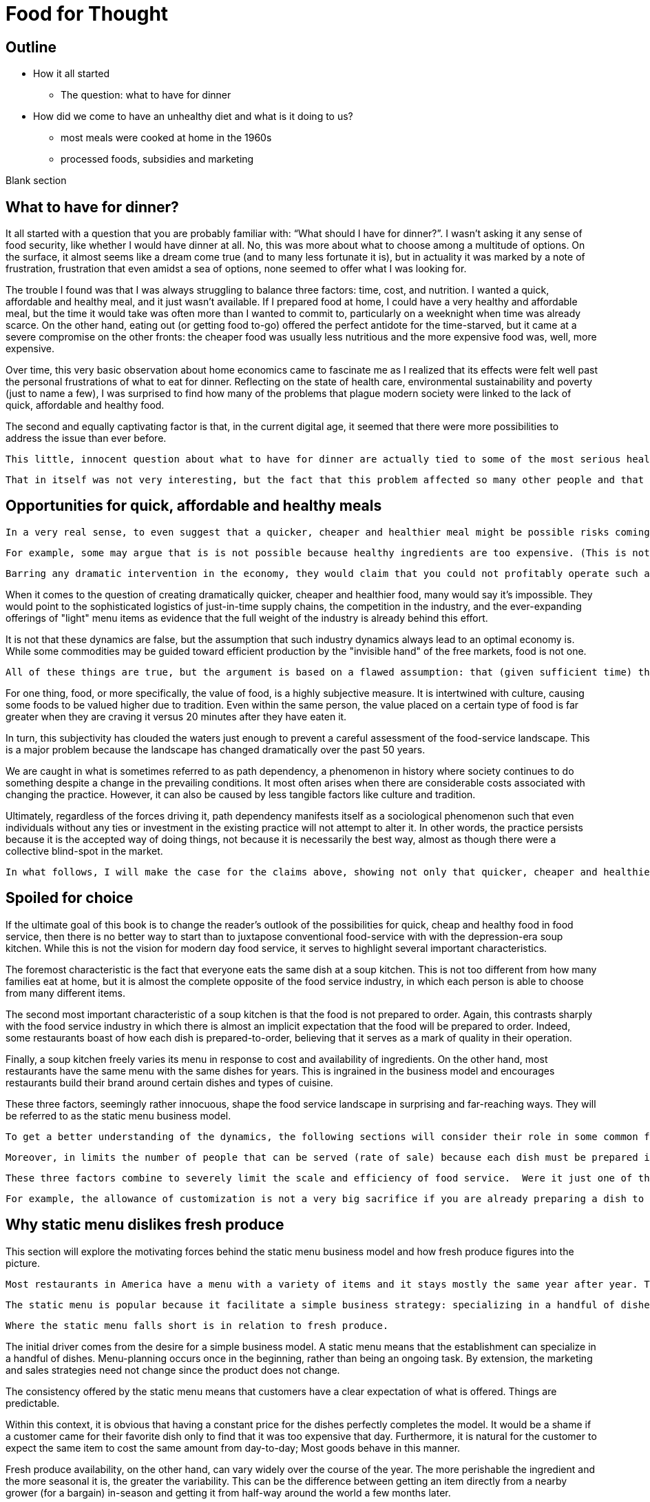 = Food for Thought

== Outline

* How it all started
** The question: what to have for dinner
* How did we come to have an unhealthy diet and what is it doing to us?
** most meals were cooked at home in the 1960s
** processed foods, subsidies and marketing


Blank section

== What to have for dinner?

It all started with a question that you are probably familiar with: “What should I have for dinner?”.  I wasn’t asking it any sense of food security, like whether I would have dinner at all.  No, this was more about what to choose among a multitude of options.  On the surface, it almost seems like a dream come true (and to many less fortunate it is), but in actuality it was marked by a note of frustration, frustration that even amidst a sea of options, none seemed to offer what I was looking for.

The trouble I found was that I was always struggling to balance three factors: time, cost, and nutrition.  I wanted a quick, affordable and healthy meal, and it just wasn’t available.  If I prepared food at home, I could have a very healthy and affordable meal, but the time it would take was often more than I wanted to commit to, particularly on a weeknight when time was already scarce.  On the other hand, eating out (or getting food to-go) offered the perfect antidote for the time-starved, but it came at a severe compromise on the other fronts: the cheaper food was usually less nutritious and the more expensive food was, well, more expensive.  

Over time, this very basic observation about home economics came to fascinate me as I realized that its effects were felt well past the personal frustrations of what to eat for dinner.  Reflecting on the state of health care, environmental sustainability and poverty (just to name a few), I was surprised to find how many of the problems that plague modern society were linked to the lack of quick, affordable and healthy food.

The second and equally captivating factor is that, in the current digital age, it seemed that there were more possibilities to address the issue than ever before.

 This little, innocent question about what to have for dinner are actually tied to some of the most serious health and environmental concerns of our day._

 That in itself was not very interesting, but the fact that this problem affected so many other people and that it tied into so many serious health and environmental concerns is what really captivated me.

== Opportunities for quick, affordable and healthy meals

 In a very real sense, to even suggest that a quicker, cheaper and healthier meal might be possible risks coming off as naive, even more so to suggest that it is possible without any dramatic intervention in the economy.  We all know the power of the free markets and their ability to deliver goods and services at competitive prices to meet virtually any imaginable desire.  And, surely, there is plenty of competition in today's food service industry as well as plenty of demand for quicker, cheaper and healthier food in society. Therefore, if the necessary market conditions exist and yet we do not see quicker, cheaper and healthier food being offered, then theory tells us that there is something else, some other constraint on the system, that is preventing the market from meeting the demand.
 
 For example, some may argue that is is not possible because healthy ingredients are too expensive. (This is not the case but could be mistaken as such.) 

 Barring any dramatic intervention in the economy, they would claim that you could not profitably operate such a business __on such margins__. 

When it comes to the question of creating dramatically quicker, cheaper and healthier food, many would say it's impossible.  They would point to the sophisticated logistics of just-in-time supply chains, the competition in the industry, and the ever-expanding offerings of "light" menu items as evidence that the full weight of the industry is already behind this effort.

It is not that these dynamics are false, but the assumption that such industry dynamics always lead to an optimal economy is. While some commodities may be guided toward efficient production by the "invisible hand" of the free markets, food is not one. 

 All of these things are true, but the argument is based on a flawed assumption: that (given sufficient time) the market will always find a way to supply a demand.  This is a pretty safe assumption for most things, but food is not most things.  

For one thing, food, or more specifically, the value of food, is a highly subjective measure.  It is intertwined with culture, causing some foods to be valued higher due to tradition.  Even within the same person, the value placed on a certain type of food is far greater when they are craving it versus 20 minutes after they have eaten it. 

In turn, this subjectivity has clouded the waters just enough to prevent a careful assessment of the food-service landscape.  This is a major problem because the landscape has changed dramatically over the past 50 years.

We are caught in what is sometimes referred to as path dependency, a phenomenon in history where society continues to do something despite a change in the prevailing conditions.  It most often arises when there are considerable costs associated with changing the practice.  However, it can also be caused by less tangible factors like culture and tradition.  

Ultimately, regardless of the forces driving it, path dependency manifests itself as a sociological phenomenon such that even individuals without any ties or investment in the existing practice will not attempt to alter it.  In other words, the practice persists because it is the accepted way of doing things, not because it is necessarily the best way, almost as though there were a collective blind-spot in the market.

 In what follows, I will make the case for the claims above, showing not only that quicker, cheaper and healthier food is possible but that it would have enormous benefits to society.

== Spoiled for choice

If the ultimate goal of this book is to change the reader's outlook of the possibilities for quick, cheap and healthy food in food service, then there is no better way to start than to juxtapose conventional food-service with with the depression-era soup kitchen.  While this is not the vision for modern day food service, it serves to highlight several important characteristics.

The foremost characteristic is the fact that everyone eats the same dish at a soup kitchen.  This is not too different from how many families eat at home, but it is almost the complete opposite of the food service industry, in which each person is able to choose from many different items.

The second most important characteristic of a soup kitchen is that the food is not prepared to order.  Again, this contrasts sharply with the food service industry in which there is almost an implicit expectation that the food will be prepared to order.  Indeed, some restaurants boast of how each dish is prepared-to-order, believing that it serves as a mark of quality in their operation.

Finally, a soup kitchen freely varies its menu in response to cost and availability of ingredients. On the other hand, most restaurants have the same menu with the same dishes for years. This is ingrained in the business model and encourages restaurants build their brand around certain dishes and types of cuisine.

These three factors, seemingly rather innocuous, shape the food service landscape in surprising and far-reaching ways.  They will be referred to as the static menu business model.  

 To get a better understanding of the dynamics, the following sections will consider their role in some common food service scenarios.  This will also serve as an opportunity to introduce some of the issues that have arisen as a consequence.

 Moreover, in limits the number of people that can be served (rate of sale) because each dish must be prepared individually no matter how many customers are waiting.  This also drives up the labor costs because while food that can be prepared in advance  prevents the operation some foods can be prepared in large quantities  vulnerable to waste of from dishes going cold. 

 These three factors combine to severely limit the scale and efficiency of food service.  Were it just one of them, perhaps it could be balanced out by other considerations, but the wholesale embrace of this __modus operandi__ leaves no possibility of substantive change in the industry.

 For example, the allowance of customization is not a very big sacrifice if you are already preparing a dish to order.  And, in turn, preparing each dish to order can make sense if you have a variety of dishes and an unpredictable rate of sale.

== Why static menu dislikes fresh produce

This section will explore the motivating forces behind the static menu business model and how fresh produce figures into the picture.

 Most restaurants in America have a menu with a variety of items and it stays mostly the same year after year. This is what will be referred to as a static menu. 

 The static menu is popular because it facilitate a simple business strategy: specializing in a handful of dishes. The inventory and the recipes are always the same and customers know what to expect. It makes the business manageable at a very small scale, even with just a single person.

 Where the static menu falls short is in relation to fresh produce. 



The initial driver comes from the desire for a simple business model. A static menu means that the establishment can specialize in a handful of dishes. Menu-planning occurs once in the beginning, rather than being an ongoing task. By extension, the marketing and sales strategies need not change since the product does not change.

The consistency offered by the static menu means that customers have a clear expectation of what is offered.  Things are predictable.

Within this context, it is obvious that having a constant price for the dishes perfectly completes the model.  It would be a shame if a customer came for their favorite dish only to find that it was too expensive that day. Furthermore, it is natural for the customer to expect the same item to cost the same amount from day-to-day; Most goods behave in this manner.

Fresh produce availability, on the other hand, can vary widely over the course of the year.  The more perishable the ingredient and the more seasonal it is, the greater the variability.  This can be the difference between getting an item directly from a nearby grower (for a bargain) in-season and getting it from half-way around the world a few months later.

In theory, there is no reason why the menu items couldn't vary in price along with the produce. However, this flies in the face of the static-menu mindset. Recall, the motivating force behind the static-menu is simplicity and predictability, but changing the price of each dish according to the market rates of its constituent ingredients is far from trivial.

 It would first require calculating the price - surely entailing a spreadsheet, at minimum - then the price change must be updated on the menu, and still the customer would not know any of this until visiting. And then how often would this need to be done?

One might argue that you could simply average of cost of the produce for the year and then keep the price consistent. In practice, this is likely to be rather difficult.  First off, the price cannot be perfectly predicted. A cursory look at commodities markets should convince anyone of that. Second, the more perishable and seasonal the ingredient, the more it can be affected by aberrations such as natural disasters. Finally, if there is any seasonality in the sales of the food, then that too must be predicted and incorporated in the calculation. 

After all this, should the business owner succeed in perfectly averaging out the cost of ingredients over the year, all they will have achieved is consistency for the consumer.  Indeed, to the extent that they stabilize the cost to the consumer, it is their own finances that are the buffer, resulting in fluctuating profit margins throughout the year relative to the price of produce (and complicating financial analyses).

Therefore, to achieve the final piece of the static menu business model, a consistent price, fresh produce is marginalized because it represents financial uncertainty and complexity. 

=== Always in stock

Another hallmark of the static menu business model is that all items are always in stock.  Of course, this is desirable for a consumer because they never have to worry that their favorite dish will be sold out. It can even risk giving the impression of a poorly run establishment if menu items are sold out. 

But to keep all items in stock means having sufficient inventory at all times for your highest possible sales.  This may be a trivial requirement or a crushing burden depending on the model of the restaurant.  The two key factors that determine the impact are 1) how perishable the ingredients are and 2) how many items are on the menu.

We have already established that the static menu almost always offers a variety of different dishes.  Therefore, the only way for it to achieve the "always available" component of the business model, is to favors meat and grains and other processed ingredients, which are less perishable than fresh produce. This translates into less waste when sales aren't at their peak. As an added benefit, meat, grains and other processed foods tend to be more nutrient dense, meaning less storage space is required for the excess inventory.

== Prep times

The situation gets worse when we compare fresh produce to its alternatives  in terms of preparation.  It has been noted that the static menu favors dishes that are prepared-to-order.  Moreover, the variety of dishes on the menu makes it quite difficult to predict exactly what will be ordered. Therefore, preparation time is of the utmost importance for such an establishment.

 Another common characteristic of the food service industry is a menu of prepared-to-order food.  Indeed, preparing food to order is often seen as a symbol of quality in the operation. Furthermore, preparing food to order often offers the opportunity to customize the dish. 

 The consequences of preparing food to order come in the form of scale and efficiency.  Because each dish must be prepared individually, there is very little drop in marginal labor cost when preparing larger quantities.  Nor is it quick to prepare such food in large quantities, sometimes leading to long waits.  This is exacerbated by consumers having the option to customize their dishes, meaning that even when multiple orders for the same dish are received, the cook may not be able to make a bigger batch due to relatively minor things like differing spice levels or protein selection.

Dishes that do not rely on fresh produce often can leverage processed ingredients to yield quick preparation times. This may mean pre-seasoned, pre-portioned, ready-to-cook, pre-cooked or any number of conveniences.

By contrast, fresh produce can entail extensive preparation, requiring things like washing and peeling before even beginning to cook. And with cooking times that can be sometimes be much longer. 

== Processed foods more tasty

A related topic to preparation time is the recipe itself. It is more difficult to prepare dishes with fresh produce than with processed foods because the latter are industrially engineered to be hyper-palatable. This is not to say such food is the pinnacle of cuisine (nor that it is healthy), but it is can certainly tantalize the taste-buds with its high levels of sugar, sodium and refined ingredients.  As noted, it's preparation time is usually quick and does not involve complicated or labor intensive steps. In this sense, processed foods offers a shortcut for establishments who are not up to the task of scratch cooking.

=== Customized food

A curious characteristic that is often found with the static menu is the concept of customizing one's dish.  Most establishments will allow modifications to the dish and some even encourage it.

It would seem that for a business model craving simplicity and clinging to a fixed set of dishes that allowing modifications to the dishes invites unneeded complexity.  On the other hand, it is easy to rationalize that since each dish is prepared to order that it takes a negligible amount of time to add or remove a given ingredient. (Also, it allows a fixed set of dishes to appeal to a wider audience.)

While this may be true, there are still other negative factors. First, it further inhibits the ability to predict what will be ordered. Second, it slows down the ordering process. Third, it opens up a minefield of issues with customers not getting the customizations they requested (either because the staff forgot do it or perhaps because the customer thinks they asked for something they did not). Fourth, it adds cognitive overhead to the cook having to handle all the customizations.

Thus, while some establishments serving some dishes may be able to accommodate some customizations without much suffering, it will rarely scale at the level RF aspires to.


 This may mean that they include preservatives or are pre-cooked. o meat, grains and processed ingredients often leverage processing can come directly out of the packaging

 Not really a tipping point
The previous section introduced a tipping-point, the point at which a restaurant can sell enough of a single fresh produce ingredient that it becomes economical to source it directly from the grower. The defining characteristic of a tipping is not just that one side now outweighs the other, it is that the fundamental forces now also favor the other. 

 This marks the point where we are firmly on the road to healthy, affordable and convenient food service.  Up until this point, the principles discussed (e.g. efficiency) could be applied to any food service, but it is the application of these principles in order facilitate the use of fresh produce that represents the beginning of possibilities in the new paradigm. 

== Menu & supply chain


 Farm economics
 A given ingredient will only be in season for part of the year, so in order to keep the menu consistent restaurants must rely on distributors that can source ingredients from different parts of the globe. 

 Farm economics
This is convenient not just because it makes the concept of the static menu feasible, but also because the distributors often serve as a single point of contact for a variety of other ingredients, beyond just the produce that necessitates them.

The catch is that produce sourced from a different part of the world is not the same as locally-grown produce; It is likely to be more expensive and less fresh.

__At the minimum, there are the costs of transport, sometimes called "food miles", to consider. But more often this is accompanied by other factors, such as waste and diminished quality.  As a rule, the more perishable the produce, the more likely it is that the upstream growing techniques will be altered to mitigate spoilage, such as picking produce early.  These techniques almost always result in lower quality.__

Neither is the trouble over once the produce is in hand.  Spoilage is a big factor in restaurants and the static menu prevents changing the menu or the price, leaving restaurants with little means to combat impending spoilage.

 In summary, fresh produce introduces variability in cost and quality into the static menu business model.  Moreover, the static menu leaves little opportunities to adapt to the variability. Thus, on a theoretical level, we would expect the role of fresh produce to be minimized/limited in static menus. This is consistent with what is observed in reality in which processed ingredients form the bulk of what is served.


 the convenience of obtaining an off-season ingredient comes at an added cost.  Moreover, this cost fluctuates throughout the year. Combined with concerns of spoilage, these factors discourage the use of fresh produce in a static menu.__


__, which is in turn passed on to the consumer__ __doesn't mean that they are insulated from price fluctuations__.  

== Plan to fail or plan to scale


Compare this to a restaurant with a single, ready-to-serve dish. There is no comparison, so to speak. This approach is so much more efficient that it not only has the potential for massive reductions in marginal cost, it also does not suffer from long waits at peak times because, by definition, the food requires minimal prep before serving and there is no question about what will be ordered nor customizations to it. 

- __Certain dishes can even take advantage of industrial-scale equipment, offering enormous reductions in marginal cost.  Further more, there is no requirement that the equipment even be located at the point-of-sale.  It could just as easily be located off-site with the point of sale responsible only for minimal final preparation and serving.__


== Upstream effects of menu choice

The previous section examined common restaurant characteristics and their shortcomings in regards to efficiency and disincentives towards fresh produce. Finally, it contrasted that with an RF-inspired restaurant that serves only a single, ready-to-serve dish.

It has already been noted that the RF-style of restaurant will be much more efficient at preparing and serving the food. This section goes further and considers the unique opportunities that arise before the food is even delivered, opportunities in the supply chain.

The supply chain of a static menu restaurant was touched upon earlier and it was noted that distributors play a critical role in their supply chains due the static menu business model. By the same token, a restaurant that does not rely on a static menu also does not need to rely as much on distributors. 

To understand this more clearly it is helpful to introduce the concept of transaction costs. Each item that a restaurant needs requires an investment of time to arrange and execute the sale. This is the transaction cost. The amount of time it requires can vary widely. For example, getting produce direct from the grower often entails high transaction costs relative to a distributor.  Everything from availability, to ordering to billing will likely be much more streamlined with the latter.

For a static-menu restaurant, in particular, sourcing each type of fresh produce directly from the farmer would result in extremely high transaction costs relative to a distributor.  This is a combination of two factors.  

- The static menu requires a consistent supply of produce year-round, requiring multiple growers in different geographic regions to achieve a consistent supply of each ingredient.
- The static menu offers a wide variety of dishes, which increases the number of different ingredients, requiring additional growers/transactions.

Finally, it is important to emphasize that despite the variety of produce required by the static menu, the overall amount of produce used in the menu is minimal relative to meat and grains. Because transaction costs are often fixed costs, they can quickly outweigh other factors when quantities are small. This is important because a grower __can__ offer substantially lower prices, however the static menu restaurant likely cannot purchase a large enough quantity for the cost savings to outweigh the transaction costs.

Effectively, it is a case of cutting out the middle-man. This may not mean much to a static menu restaurant, but an RF restaurant could leverage the reduced cost of raw ingredients very effectively.  It would be able to tailor the dishes specifically to those ingredients and to adjust the price to incentivize sales. 

Another advantage of an RF restaurant is that is relies on prepare-in-advance dishes.  In general, such dishes have significantly lower marginal labor cost, meaning that the ingredients account for a larger proportion of the overall cost.  Therefore, savings in produce cost by sourcing directly from the grower can more substantially reduce the marginal cost of the final product in an RF-style restaurant. For a high-volume business, this could be even be more valuable than increased sales. 

 In turn, savings in this area are more significant.  

 This is not only a reflection of how much convenience is offered by distributors; It is also a reflection of how little fresh produce is used and how rigidly it fits into a static menu.  If, on the other hand, we consider a restaurant in the new paradigm, one that is able to tailor their day's menu to a given ingredient and is capable of serving large volumes of food, the benefits of sourcing local ingredients could be enormous, even despite the transaction costs.  This is because a large enough quantity of a single ingredient is being used that the savings from cutting out the distributor outweigh the increased transaction costs. 

 When the static menu was introduced, the distinction between globally sourced produce versus locally grown produce was made.  This made it seem as though the locally grown produce would be an obvious choice when available, but in practice even that is not so. 

 Businesses will still need a distributor for other things and the extra time it takes to arrange a separate order for a couple of local ingredients can be a deal-breaker __barrier to the entire transaction__.

 The significance of this event cannot be overstated.  For once, fresh produce will represent a strategic opportunity in the business model.  Restaurants will be incentivized to use as much of the locally sourced ingredient as possible because they will be obtaining it at wholesale cost and the transaction cost is fixed.  That will result in menu items that incorporate much more produce than in the average person's current diet.

